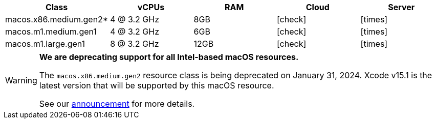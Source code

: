 [.table.table-striped]
[cols=5*, options="header", stripes=even]
|===
| Class | vCPUs | RAM | Cloud | Server

| macos.x86.medium.gen2*
| 4 @ 3.2 GHz
| 8GB
| icon:check[]
| icon:times[]

| macos.m1.medium.gen1
| 4 @ 3.2 GHz
| 6GB
| icon:check[]
| icon:times[]

| macos.m1.large.gen1
| 8 @ 3.2 GHz
| 12GB
| icon:check[]
| icon:times[]
|===

[WARNING]
====
*We are deprecating support for all Intel-based macOS resources.*

The `macos.x86.medium.gen2` resource class is being deprecated on January 31, 2024. Xcode v15.1 is the latest version that will be supported by this macOS resource.

See our link:https://discuss.circleci.com/t/macos-intel-support-deprecation-in-january-2024/48718[announcement] for more details.
====
